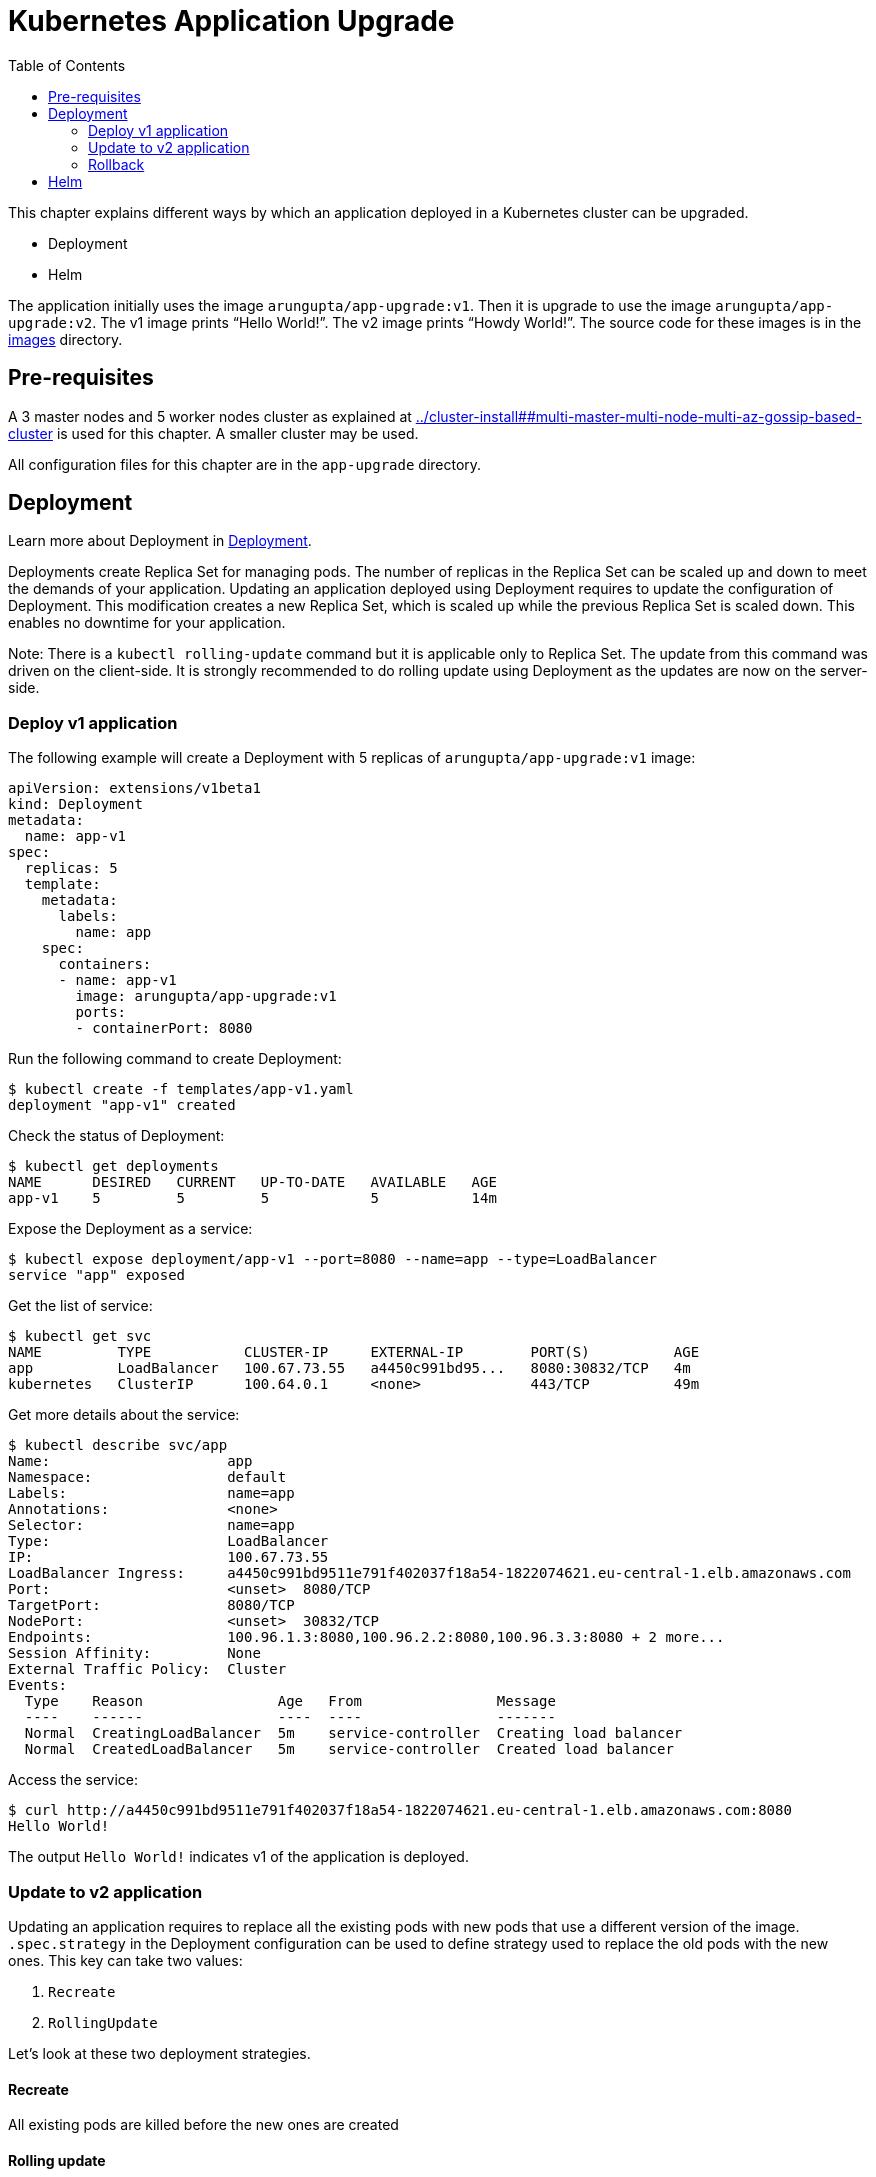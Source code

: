 = Kubernetes Application Upgrade
:toc:
:icons:
:linkcss:
:imagesdir: ../images

This chapter explains different ways by which an application deployed in a Kubernetes cluster can be upgraded.

- Deployment
- Helm

The application initially uses the image `arungupta/app-upgrade:v1`. Then it is upgrade to use the image `arungupta/app-upgrade:v2`. The v1 image prints "`Hello World!`". The v2 image prints "`Howdy World!`". The source code for these images is in the link:images[] directory.

== Pre-requisites

A 3 master nodes and 5 worker nodes cluster as explained at link:../cluster-install##multi-master-multi-node-multi-az-gossip-based-cluster[] is used for this chapter. A smaller cluster may be used.

All configuration files for this chapter are in the `app-upgrade` directory.

== Deployment

Learn more about Deployment in link:../developer-concepts#deployment[Deployment].

Deployments create Replica Set for managing pods. The number of replicas in the Replica Set can be scaled up and down to meet the demands of your application. Updating an application deployed using Deployment requires to update the configuration of Deployment. This modification creates a new Replica Set, which is scaled up while the previous Replica Set is scaled down. This enables no downtime for your application.

Note: There is a `kubectl rolling-update` command but it is applicable only to Replica Set. The update from this command was driven on the client-side. It is strongly recommended to do rolling update using Deployment as the updates are now on the server-side.

=== Deploy v1 application

The following example will create a Deployment with 5 replicas of `arungupta/app-upgrade:v1` image:

    apiVersion: extensions/v1beta1
    kind: Deployment
    metadata:
      name: app-v1
    spec:
      replicas: 5
      template:
        metadata:
          labels:
            name: app
        spec:
          containers:
          - name: app-v1
            image: arungupta/app-upgrade:v1
            ports:
            - containerPort: 8080

Run the following command to create Deployment:

    $ kubectl create -f templates/app-v1.yaml
    deployment "app-v1" created

Check the status of Deployment:

    $ kubectl get deployments
    NAME      DESIRED   CURRENT   UP-TO-DATE   AVAILABLE   AGE
    app-v1    5         5         5            5           14m

Expose the Deployment as a service:

    $ kubectl expose deployment/app-v1 --port=8080 --name=app --type=LoadBalancer
    service "app" exposed

Get the list of service:

    $ kubectl get svc
    NAME         TYPE           CLUSTER-IP     EXTERNAL-IP        PORT(S)          AGE
    app          LoadBalancer   100.67.73.55   a4450c991bd95...   8080:30832/TCP   4m
    kubernetes   ClusterIP      100.64.0.1     <none>             443/TCP          49m

Get more details about the service:

    $ kubectl describe svc/app
    Name:                     app
    Namespace:                default
    Labels:                   name=app
    Annotations:              <none>
    Selector:                 name=app
    Type:                     LoadBalancer
    IP:                       100.67.73.55
    LoadBalancer Ingress:     a4450c991bd9511e791f402037f18a54-1822074621.eu-central-1.elb.amazonaws.com
    Port:                     <unset>  8080/TCP
    TargetPort:               8080/TCP
    NodePort:                 <unset>  30832/TCP
    Endpoints:                100.96.1.3:8080,100.96.2.2:8080,100.96.3.3:8080 + 2 more...
    Session Affinity:         None
    External Traffic Policy:  Cluster
    Events:
      Type    Reason                Age   From                Message
      ----    ------                ----  ----                -------
      Normal  CreatingLoadBalancer  5m    service-controller  Creating load balancer
      Normal  CreatedLoadBalancer   5m    service-controller  Created load balancer


Access the service:

    $ curl http://a4450c991bd9511e791f402037f18a54-1822074621.eu-central-1.elb.amazonaws.com:8080
    Hello World!

The output `Hello World!` indicates v1 of the application is deployed.

=== Update to v2 application

Updating an application requires to replace all the existing pods with new pods that use a different version of the image. `.spec.strategy` in the Deployment configuration can be used to define strategy used to replace the old pods with the new ones. This key can take two values:

. `Recreate`
. `RollingUpdate`

Let's look at these two deployment strategies.

==== Recreate

All existing pods are killed before the new ones are created

==== Rolling update

Pods are updated in a rolling update fashion. This is the default value.
+
Two optional properties can be used to define how rolling update is performed. `.spec.strategy.rollingUpdate.maxSurge` specifies the maximum number of pods that can be created over the desired number of pods. The value can be an absolute number or percentage. Default value is `25%`. `.spec.strategy.rollingUpdate.maxUnavailable` specifies the maximum number of pods that can be unavailable during the update process.


=== Rollback

== Helm

